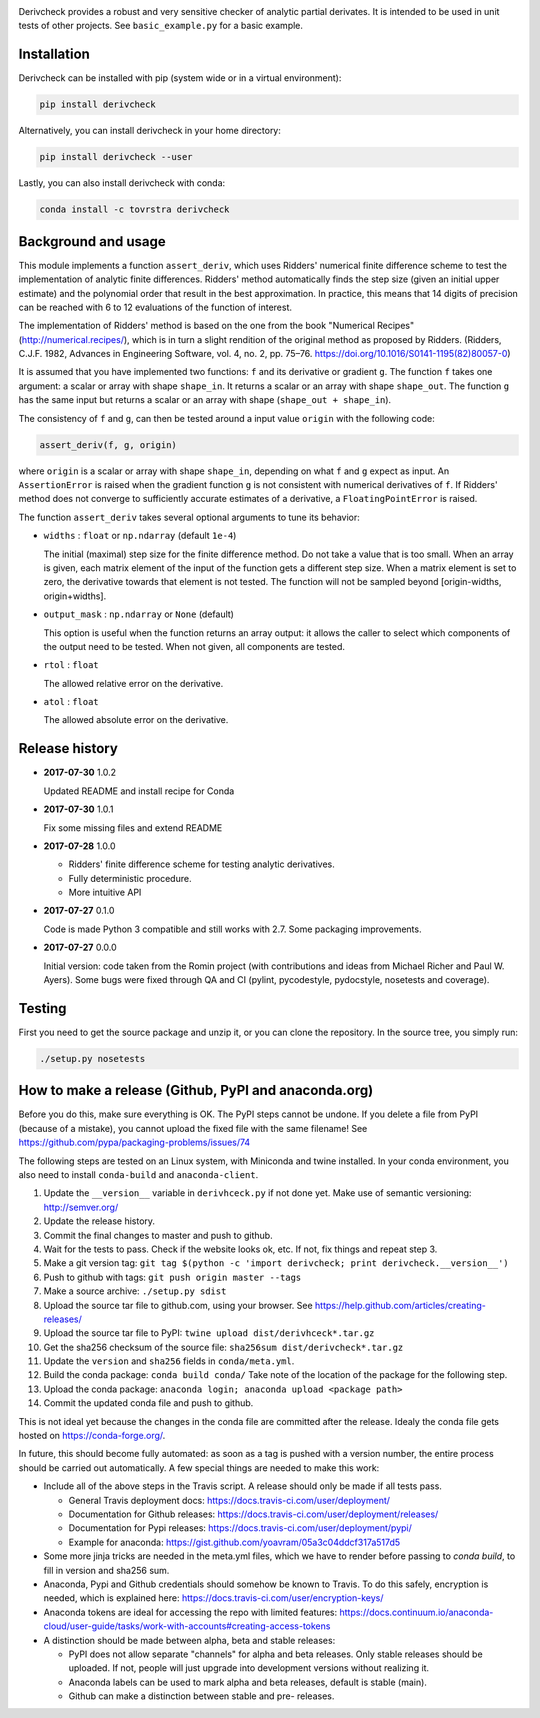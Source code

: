 .. image:: https://travis-ci.org/tovrstra/derivcheck.svg?branch=master
    :target: https://travis-ci.org/tovrstra/derivcheck
.. image:: https://anaconda.org/tovrstra/derivcheck/badges/version.svg
    :target: https://anaconda.org/tovrstra/derivcheck

Derivcheck provides a robust and very sensitive checker of analytic partial
derivates. It is intended to be used in unit tests of other projects. See
``basic_example.py`` for a basic example.


Installation
============

Derivcheck can be installed with pip (system wide or in a virtual environment):

.. code:: bash

    pip install derivcheck

Alternatively, you can install derivcheck in your home directory:

.. code:: bash

    pip install derivcheck --user

Lastly, you can also install derivcheck with conda:

.. code:: bash

    conda install -c tovrstra derivcheck


Background and usage
====================

This module implements a function ``assert_deriv``, which uses Ridders' numerical finite
difference scheme to test the implementation of analytic finite differences. Ridders'
method automatically finds the step size (given an initial upper estimate) and the
polynomial order that result in the best approximation. In practice, this means that 14
digits of precision can be reached with 6 to 12 evaluations of the function of interest.

The implementation of Ridders' method is based on the one from the book "Numerical
Recipes" (http://numerical.recipes/), which is in turn a slight rendition of the original
method as proposed by Ridders. (Ridders, C.J.F. 1982, Advances in Engineering Software,
vol. 4, no. 2, pp. 75–76. https://doi.org/10.1016/S0141-1195(82)80057-0)

It is assumed that you have implemented two functions: ``f`` and its derivative or
gradient ``g``. The function ``f`` takes one argument: a scalar or array with shape
``shape_in``. It returns a scalar or an array with shape ``shape_out``. The function ``g``
has the same input but returns a scalar or an array with shape (``shape_out + shape_in``).

The consistency of ``f`` and ``g``, can then be tested around a input value ``origin``
with the following code:

.. code:: python

    assert_deriv(f, g, origin)

where ``origin`` is a scalar or array with shape ``shape_in``, depending on what ``f`` and
``g`` expect as input. An ``AssertionError`` is raised when the gradient function ``g`` is
not consistent with numerical derivatives of ``f``. If Ridders' method does not converge
to sufficiently accurate estimates of a derivative, a ``FloatingPointError`` is raised.

The function ``assert_deriv`` takes several optional arguments to tune its behavior:


* ``widths`` : ``float`` or ``np.ndarray`` (default ``1e-4``)

  The initial (maximal) step size for the finite difference method. Do not take a value
  that is too small. When an array is given, each matrix element of the input of the
  function gets a different step size. When a matrix element is set to zero, the
  derivative towards that element is not tested. The function will not be sampled beyond
  [origin-widths, origin+widths].

* ``output_mask`` : ``np.ndarray`` or ``None`` (default)

  This option is useful when the function returns an array output: it allows the caller to
  select which components of the output need to be tested. When not given, all components
  are tested.

* ``rtol`` : ``float``

  The allowed relative error on the derivative.

* ``atol`` : ``float``

  The allowed absolute error on the derivative.


Release history
===============

- **2017-07-30** 1.0.2

  Updated README and install recipe for Conda

- **2017-07-30** 1.0.1

  Fix some missing files and extend README

- **2017-07-28** 1.0.0

  - Ridders' finite difference scheme for testing analytic derivatives.
  - Fully deterministic procedure.
  - More intuitive API

- **2017-07-27** 0.1.0

  Code is made Python 3 compatible and still works with 2.7. Some packaging
  improvements.

- **2017-07-27** 0.0.0

  Initial version: code taken from the Romin project (with contributions and
  ideas from Michael Richer and Paul W. Ayers). Some bugs were fixed through QA
  and CI (pylint, pycodestyle, pydocstyle, nosetests and coverage).


Testing
=======

First you need to get the source package and unzip it, or you can clone the repository. In
the source tree, you simply run:

.. code:: bash

    ./setup.py nosetests


How to make a release (Github, PyPI and anaconda.org)
=====================================================

Before you do this, make sure everything is OK. The PyPI steps cannot be undone. If you
delete a file from PyPI (because of a mistake), you cannot upload the fixed file with the
same filename! See https://github.com/pypa/packaging-problems/issues/74

The following steps are tested on an Linux system, with Miniconda and twine installed. In
your conda environment, you also need to install ``conda-build`` and ``anaconda-client``.

1. Update the ``__version__`` variable in ``derivhceck.py`` if not done yet. Make use of
   semantic versioning: http://semver.org/
2. Update the release history.
3. Commit the final changes to master and push to github.
4. Wait for the tests to pass. Check if the website looks ok, etc. If not, fix things and
   repeat step 3.
5. Make a git version tag: ``git tag $(python -c 'import derivcheck; print derivcheck.__version__')``
6. Push to github with tags: ``git push origin master --tags``
7. Make a source archive: ``./setup.py sdist``
8. Upload the source tar file to github.com, using your browser. See
   https://help.github.com/articles/creating-releases/
9. Upload the source tar file to PyPI: ``twine upload dist/derivhceck*.tar.gz``
10. Get the sha256 checksum of the source file: ``sha256sum dist/derivcheck*.tar.gz``
11. Update the ``version`` and ``sha256`` fields in ``conda/meta.yml``.
12. Build the conda package: ``conda build conda/`` Take note of the location of the
    package for the following step.
13. Upload the conda package: ``anaconda login; anaconda upload <package path>``
14. Commit the updated conda file and push to github.

This is not ideal yet because the changes in the conda file are committed after the
release. Idealy the conda file gets hosted on https://conda-forge.org/.

In future, this should become fully automated: as soon as a tag is pushed with a version
number, the entire process should be carried out automatically. A few special things are
needed to make this work:

- Include all of the above steps in the Travis script. A release should only be made if
  all tests pass.

  - General Travis deployment docs: https://docs.travis-ci.com/user/deployment/
  - Documentation for Github releases: https://docs.travis-ci.com/user/deployment/releases/
  - Documentation for Pypi releases: https://docs.travis-ci.com/user/deployment/pypi/
  - Example for anaconda: https://gist.github.com/yoavram/05a3c04ddcf317a517d5

- Some more jinja tricks are needed in the meta.yml files, which we have to render
  before passing to `conda build`, to fill in version and sha256 sum.
- Anaconda, Pypi and Github credentials should somehow be known to Travis. To do this
  safely, encryption is needed, which is explained here:
  https://docs.travis-ci.com/user/encryption-keys/
- Anaconda tokens are ideal for accessing the repo with limited features:
  https://docs.continuum.io/anaconda-cloud/user-guide/tasks/work-with-accounts#creating-access-tokens
- A distinction should be made between alpha, beta and stable releases:

  - PyPI does not allow separate "channels" for alpha and beta releases. Only stable
    releases should be uploaded. If not, people will just upgrade into development
    versions without realizing it.
  - Anaconda labels can be used to mark alpha and beta releases, default is stable (main).
  - Github can make a distinction between stable and pre- releases.
